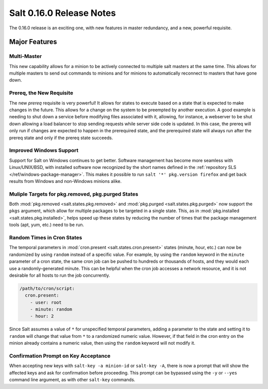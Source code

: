 =========================
Salt 0.16.0 Release Notes
=========================

The 0.16.0 release is an exciting one, with new features in master redundancy,
and a new, powerful requisite.

Major Features
==============

Multi-Master
------------

This new capability allows for a minion to be actively connected to multiple
salt masters at the same time. This allows for multiple masters to send out commands
to minions and for minions to automatically reconnect to masters that have gone
down.

Prereq, the New Requisite
-------------------------

The new `prereq` requisite is very powerful! It allows for states to execute
based on a state that is expected to make changes in the future. This allows
for a change on the system to be preempted by another execution. A good example
is needing to shut down a service before modifying files associated with it,
allowing, for instance, a webserver to be shut down allowing a load balancer to
stop sending requests while server side code is updated. In this case, the
prereq will only run if changes are expected to happen in the prerequired
state, and the prerequired state will always run after the prereq state and
only if the prereq state succeeds.

Improved Windows Support
------------------------
Support for Salt on Windows continues to get better. Software management has
become more seamless with Linux/UNIX/BSD, with installed software now
recognized by the short names defined in the :ref:`repository SLS
</ref/windows-package-manager>`. This makes it possible to run ``salt '*'
pkg.version firefox`` and get back results from Windows and non-Windows minions
alike.

Muliple Targets for pkg.removed, pkg.purged States
--------------------------------------------------

Both :mod:`pkg.removed <salt.states.pkg.removed>` and :mod:`pkg.purged
<salt.states.pkg.purged>` now support the ``pkgs`` argument, which allow for
multiple packages to be targeted in a single state. This, as in
:mod:`pkg.installed <salt.states.pkg.installed>`, helps speed up these
states by reducing the number of times that the package management tools (apt,
yum, etc.) need to be run.

Random Times in Cron States
---------------------------

The temporal parameters in :mod:`cron.present <salt.states.cron.present>`
states (minute, hour, etc.) can now be randomized by using ``random`` instead
of a specific value. For example, by using the ``random`` keyword in the
``minute`` parameter of a cron state, the same cron job can be pushed to
hundreds or thousands of hosts, and they would each use a randomly-generated
minute. This can be helpful when the cron job accesses a network resource, and
it is not desirable for all hosts to run the job concurrently.

.. code-block:: yaml

    /path/to/cron/script:
      cron.present:
        - user: root
        - minute: random
        - hour: 2

Since Salt assumes a value of ``*`` for unspecified temporal parameters, adding
a parameter to the state and setting it to ``random`` will change that value
from ``*`` to a randomized numeric value. However, if that field in the cron
entry on the minion already contains a numeric value, then using the ``random``
keyword will not modify it.

Confirmation Prompt on Key Acceptance
-------------------------------------

When accepting new keys with ``salt-key -a minion-id`` or ``salt-key -A``,
there is now a prompt that will show the affected keys and ask for confirmation
before proceeding. This prompt can be bypassed using the ``-y`` or ``--yes``
command line argument, as with other ``salt-key`` commands.
